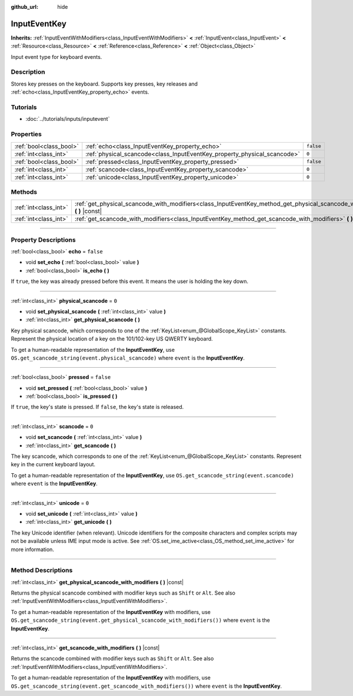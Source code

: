 :github_url: hide

.. DO NOT EDIT THIS FILE!!!
.. Generated automatically from Godot engine sources.
.. Generator: https://github.com/godotengine/godot/tree/3.5/doc/tools/make_rst.py.
.. XML source: https://github.com/godotengine/godot/tree/3.5/doc/classes/InputEventKey.xml.

.. _class_InputEventKey:

InputEventKey
=============

**Inherits:** :ref:`InputEventWithModifiers<class_InputEventWithModifiers>` **<** :ref:`InputEvent<class_InputEvent>` **<** :ref:`Resource<class_Resource>` **<** :ref:`Reference<class_Reference>` **<** :ref:`Object<class_Object>`

Input event type for keyboard events.

.. rst-class:: classref-introduction-group

Description
-----------

Stores key presses on the keyboard. Supports key presses, key releases and :ref:`echo<class_InputEventKey_property_echo>` events.

.. rst-class:: classref-introduction-group

Tutorials
---------

- :doc:`../tutorials/inputs/inputevent`

.. rst-class:: classref-reftable-group

Properties
----------

.. table::
   :widths: auto

   +-------------------------+--------------------------------------------------------------------------+-----------+
   | :ref:`bool<class_bool>` | :ref:`echo<class_InputEventKey_property_echo>`                           | ``false`` |
   +-------------------------+--------------------------------------------------------------------------+-----------+
   | :ref:`int<class_int>`   | :ref:`physical_scancode<class_InputEventKey_property_physical_scancode>` | ``0``     |
   +-------------------------+--------------------------------------------------------------------------+-----------+
   | :ref:`bool<class_bool>` | :ref:`pressed<class_InputEventKey_property_pressed>`                     | ``false`` |
   +-------------------------+--------------------------------------------------------------------------+-----------+
   | :ref:`int<class_int>`   | :ref:`scancode<class_InputEventKey_property_scancode>`                   | ``0``     |
   +-------------------------+--------------------------------------------------------------------------+-----------+
   | :ref:`int<class_int>`   | :ref:`unicode<class_InputEventKey_property_unicode>`                     | ``0``     |
   +-------------------------+--------------------------------------------------------------------------+-----------+

.. rst-class:: classref-reftable-group

Methods
-------

.. table::
   :widths: auto

   +-----------------------+----------------------------------------------------------------------------------------------------------------------------------+
   | :ref:`int<class_int>` | :ref:`get_physical_scancode_with_modifiers<class_InputEventKey_method_get_physical_scancode_with_modifiers>` **(** **)** |const| |
   +-----------------------+----------------------------------------------------------------------------------------------------------------------------------+
   | :ref:`int<class_int>` | :ref:`get_scancode_with_modifiers<class_InputEventKey_method_get_scancode_with_modifiers>` **(** **)** |const|                   |
   +-----------------------+----------------------------------------------------------------------------------------------------------------------------------+

.. rst-class:: classref-section-separator

----

.. rst-class:: classref-descriptions-group

Property Descriptions
---------------------

.. _class_InputEventKey_property_echo:

.. rst-class:: classref-property

:ref:`bool<class_bool>` **echo** = ``false``

.. rst-class:: classref-property-setget

- void **set_echo** **(** :ref:`bool<class_bool>` value **)**
- :ref:`bool<class_bool>` **is_echo** **(** **)**

If ``true``, the key was already pressed before this event. It means the user is holding the key down.

.. rst-class:: classref-item-separator

----

.. _class_InputEventKey_property_physical_scancode:

.. rst-class:: classref-property

:ref:`int<class_int>` **physical_scancode** = ``0``

.. rst-class:: classref-property-setget

- void **set_physical_scancode** **(** :ref:`int<class_int>` value **)**
- :ref:`int<class_int>` **get_physical_scancode** **(** **)**

Key physical scancode, which corresponds to one of the :ref:`KeyList<enum_@GlobalScope_KeyList>` constants. Represent the physical location of a key on the 101/102-key US QWERTY keyboard.

To get a human-readable representation of the **InputEventKey**, use ``OS.get_scancode_string(event.physical_scancode)`` where ``event`` is the **InputEventKey**.

.. rst-class:: classref-item-separator

----

.. _class_InputEventKey_property_pressed:

.. rst-class:: classref-property

:ref:`bool<class_bool>` **pressed** = ``false``

.. rst-class:: classref-property-setget

- void **set_pressed** **(** :ref:`bool<class_bool>` value **)**
- :ref:`bool<class_bool>` **is_pressed** **(** **)**

If ``true``, the key's state is pressed. If ``false``, the key's state is released.

.. rst-class:: classref-item-separator

----

.. _class_InputEventKey_property_scancode:

.. rst-class:: classref-property

:ref:`int<class_int>` **scancode** = ``0``

.. rst-class:: classref-property-setget

- void **set_scancode** **(** :ref:`int<class_int>` value **)**
- :ref:`int<class_int>` **get_scancode** **(** **)**

The key scancode, which corresponds to one of the :ref:`KeyList<enum_@GlobalScope_KeyList>` constants. Represent key in the current keyboard layout.

To get a human-readable representation of the **InputEventKey**, use ``OS.get_scancode_string(event.scancode)`` where ``event`` is the **InputEventKey**.

.. rst-class:: classref-item-separator

----

.. _class_InputEventKey_property_unicode:

.. rst-class:: classref-property

:ref:`int<class_int>` **unicode** = ``0``

.. rst-class:: classref-property-setget

- void **set_unicode** **(** :ref:`int<class_int>` value **)**
- :ref:`int<class_int>` **get_unicode** **(** **)**

The key Unicode identifier (when relevant). Unicode identifiers for the composite characters and complex scripts may not be available unless IME input mode is active. See :ref:`OS.set_ime_active<class_OS_method_set_ime_active>` for more information.

.. rst-class:: classref-section-separator

----

.. rst-class:: classref-descriptions-group

Method Descriptions
-------------------

.. _class_InputEventKey_method_get_physical_scancode_with_modifiers:

.. rst-class:: classref-method

:ref:`int<class_int>` **get_physical_scancode_with_modifiers** **(** **)** |const|

Returns the physical scancode combined with modifier keys such as ``Shift`` or ``Alt``. See also :ref:`InputEventWithModifiers<class_InputEventWithModifiers>`.

To get a human-readable representation of the **InputEventKey** with modifiers, use ``OS.get_scancode_string(event.get_physical_scancode_with_modifiers())`` where ``event`` is the **InputEventKey**.

.. rst-class:: classref-item-separator

----

.. _class_InputEventKey_method_get_scancode_with_modifiers:

.. rst-class:: classref-method

:ref:`int<class_int>` **get_scancode_with_modifiers** **(** **)** |const|

Returns the scancode combined with modifier keys such as ``Shift`` or ``Alt``. See also :ref:`InputEventWithModifiers<class_InputEventWithModifiers>`.

To get a human-readable representation of the **InputEventKey** with modifiers, use ``OS.get_scancode_string(event.get_scancode_with_modifiers())`` where ``event`` is the **InputEventKey**.

.. |virtual| replace:: :abbr:`virtual (This method should typically be overridden by the user to have any effect.)`
.. |const| replace:: :abbr:`const (This method has no side effects. It doesn't modify any of the instance's member variables.)`
.. |vararg| replace:: :abbr:`vararg (This method accepts any number of arguments after the ones described here.)`
.. |static| replace:: :abbr:`static (This method doesn't need an instance to be called, so it can be called directly using the class name.)`

